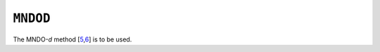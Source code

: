 .. _MNDOD:

``MNDOD``
=========

The MNDO-\ *d*
method [\ `5 <references.html#mndod_0>`__,\ `6 <references.html#mndod>`__]
is to be used.
